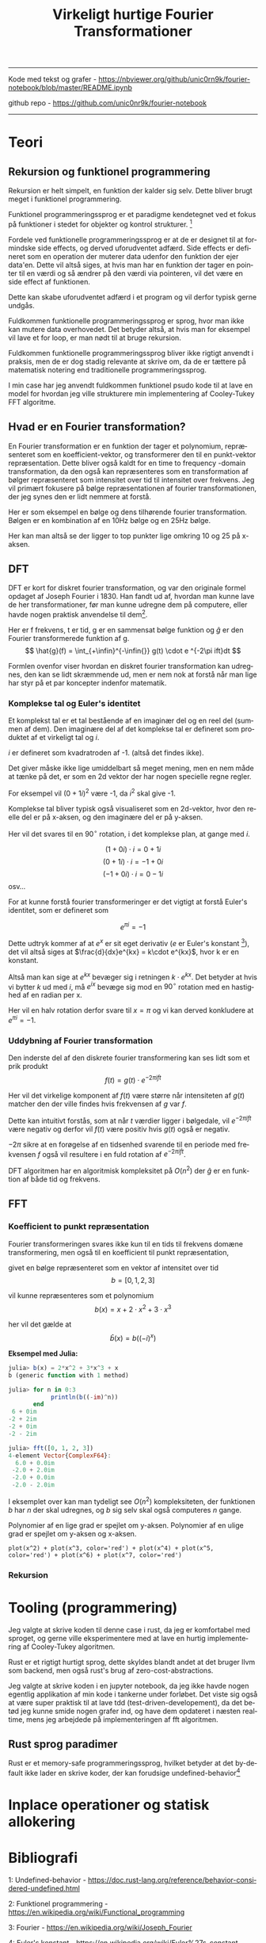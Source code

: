 #+latex_header: \setlength{\parindent}{0pt}
#+STARTUP: showall indent latexpreview entitiespretty
#+TITLE: Virkeligt hurtige Fourier Transformationer

#+LANGUAGE: da
#+LATEX_HEADER: \usepackage[AUTO]{babel}
#+LATEX_HEADER: \usepackage{pdfpages}

#+OPTIONS: toc:nil
#+options: date:nil

-----
#+begin_center
Kode med tekst og grafer - https://nbviewer.org/github/unic0rn9k/fourier-notebook/blob/master/README.ipynb

github repo - [[https://github.com/unic0nr9k/fourier-notebook]]
#+end_center
-----

#+TOC: headlines 2
\newpage

* Teori
** Rekursion og funktionel programmering

Rekursion er helt simpelt, en funktion der kalder sig selv.
Dette bliver brugt meget i funktionel programmering.

Funktionel programmeringssprog er et paradigme kendetegnet ved
et fokus på funktioner i stedet for objekter og kontrol strukturer. [fn:2]

\bigskip

Fordele ved funktionelle programmeringssprog er at de er designet til at formindske side effects,
og derved uforudventet adfærd.
Side effects er defineret som en operation der muterer data udenfor den funktion der ejer data'en.
Dette vil altså siges, at hvis man har en funktion der tager en pointer til en værdi og så ændrer på
den værdi via pointeren, vil det være en side effect af funktionen.

Dette kan skabe uforudventet adfærd i et program og vil derfor typisk gerne undgås.

Fuldkommen funktionelle programmeringssprog er sprog, hvor man ikke kan mutere data overhovedet.
Det betyder altså, at hvis man for eksempel vil lave et for loop, er man nødt til at bruge rekursion.

Fuldkommen funktionelle programmeringssprog bliver ikke rigtigt anvendt i praksis,
men de er dog stadig relevante at skrive om, da de er tættere på matematisk notering
end traditionelle programmeringssprog.

I min case har jeg anvendt fuldkommen funktionel psudo kode til at lave en model
for hvordan jeg ville strukturere min implementering af Cooley-Tukey FFT algoritme.

[fn:2] https://en.wikipedia.org/wiki/Functional_programming

** Hvad er en Fourier transformation?
\newpage

En Fourier transformation er en funktion der tager et polynomium, repræsenteret som en koefficient-vektor,
og transformerer den til en punkt-vektor repræsentation. Dette bliver også kaldt for en time to frequency -domain transformation,
da den også kan repræsenteres som en transformation af bølger repræsenteret som intensitet over tid til intensitet over frekvens.
Jeg vil primært fokusere på bølge repræsentationen af fourier transformationen, der jeg synes den er lidt nemmere at forstå.

Her er som eksempel en bølge og dens tilhørende fourier transformation.
Bølgen er en kombination af en 10Hz bølge og en 25Hz bølge.

[[./source_plot2.png]]

Her kan man altså se der ligger to top punkter lige omkring 10 og 25 på x-aksen.
[[./plot2.png]]

\bigskip

** DFT
DFT er kort for diskret fourier transformation, og var den originale formel opdaget af Joseph Fourier i 1830.
Han fandt ud af, hvordan man kunne lave de her transformationer, før man kunne udregne dem på computere,
eller havde nogen praktisk anvendelse til dem[fn:3].

Her er f frekvens, t er tid, g er en sammensat bølge funktion og $\hat{g}$ er den Fourier transformerede funktion af g.
$$
\hat{g}(f) = \int_{+\infin}^{-\infin{}} g(t) \cdot e ^{-2\pi ift}dt
$$

Formlen ovenfor viser hvordan en diskret fourier transformation kan udregnes,
den kan se lidt skræmmende ud, men er nem nok at forstå når man lige har styr på et par koncepter indenfor matematik.

\bigskip

[fn:3] https://en.wikipedia.org/wiki/Joseph_Fourier

*** Komplekse tal og Euler's identitet

Et komplekst tal er et tal bestående af en imaginær del og en reel del (summen af dem).
Den imaginære del af det komplekse tal er defineret som produktet af et
virkeligt tal og $i$.

$i$ er defineret som kvadratroden af -1. (altså det findes ikke).

Det giver måske ikke lige umiddelbart så meget mening, men en nem måde at tænke på det,
er som en 2d vektor der har nogen specielle regne regler.

For eksempel vil $(0 + 1i)^2$ være -1, da $i^2$ skal give -1.

Komplekse tal bliver typisk også visualiseret som en 2d-vektor,
hvor den reelle del er på x-aksen, og den imaginære del er på y-aksen.

Her vil det svares til en $90^\circ$ rotation, i det komplekse plan, at gange med $i$.

$$
(1 + 0i) \cdot i = 0 + 1i
$$
$$
(0 + 1i) \cdot i = -1 + 0i
$$
$$
(-1 + 0i) \cdot i = 0 - 1i
$$
osv...

\newpage

For at kunne forstå fourier transformeringer er det vigtigt at forstå Euler's identitet,
som er defineret som

$$
e^{\pi i} = -1
$$

Dette udtryk kommer af at $e^x$ er sit eget derivativ ($e$ er Euler's konstant [fn:4]),
det vil altså siges at $\frac{d}{dx}e^{kx} = k\cdot e^{kx}$, hvor k er en konstant.

Altså man kan sige at $e^{kx}$ bevæger sig i retningen $k \cdot e^{kx}$.
Det betyder at hvis vi bytter $k$ ud med $i$, må $e^{ix}$ bevæge sig mod en $90^\circ$ rotation med en hastighed af en radian per x.

Her vil en halv rotation derfor svare til $x=\pi$ og vi kan derved konkludere at $e^{\pi i} = -1$.

[fn:4] https://en.wikipedia.org/wiki/Euler%27s_constant

*** Uddybning af Fourier transformation

Den inderste del af den diskrete fourier transformering kan ses lidt som et prik produkt
$$
f(t) = g(t) \cdot e ^{-2\pi ift}
$$

Her vil det virkelige komponent af $f(t)$ være større når intensiteten af $g(t)$
matcher den der ville findes hvis frekvensen af $g$ var $f$.

Dette kan intuitivt forstås, som at når $t$ værdier ligger i bølgedale, vil $e^{-2\pi ift}$ være negativ
og derfor vil $f(t)$ være positiv hvis $g(t)$ også er negativ.

$-2\pi$ sikre at en forøgelse af en tidsenhed svarende til en periode med frekvensen $f$ også vil resultere
i en fuld rotation af $e^{-2\pi ift}$.

\bigskip

DFT algoritmen har en algoritmisk kompleksitet på $O(n^2)$ der $\hat{g}$ er en funktion af både tid og frekvens.

\newpage

** FFT

*** Koefficient to punkt repræsentation

Fourier transformeringen svares ikke kun til en tids til frekvens domæne transformering,
men også til en koefficient til punkt repræsentation,

givet en bølge repræsenteret som en vektor af intensitet over tid
$$
b = [0, 1, 2, 3]
$$

vil kunne repræsenteres som et polynomium
$$
b(x) = x + 2\cdot x^2 + 3\cdot x^3
$$

her vil det gælde at
$$
\hat{b}(x) = b((-i)^x)
$$

*Eksempel med Julia:*
#+begin_src julia
julia> b(x) = 2*x^2 + 3*x^3 + x
b (generic function with 1 method)

julia> for n in 0:3
            println(b((-im)^n))
       end
 6 + 0im
-2 + 2im
-2 + 0im
-2 - 2im

julia> fft([0, 1, 2, 3])
4-element Vector{ComplexF64}:
  6.0 + 0.0im
 -2.0 + 2.0im
 -2.0 + 0.0im
 -2.0 - 2.0im
#+end_src

I eksemplet over kan man tydeligt see $O(n^2)$ kompleksiteten,
der funktionen $b$ har $n$ der skal udregnes,
og $b$ sig selv skal også computeres $n$ gange.

Polynomier af en lige grad er spejlet om y-aksen.
Polynomier af en ulige grad er spejlet om y-aksen og x-aksen.

#+BEGIN_SRC sage :file even_and_odd.png
plot(x^2) + plot(x^3, color='red') + plot(x^4) + plot(x^5, color='red') + plot(x^6) + plot(x^7, color='red')
#+END_SRC

#+RESULTS:
[[file:even_and_odd.png]]

*** Rekursion

* Tooling (programmering)
Jeg valgte at skrive koden til denne case i rust, da jeg er komfortabel med sproget,
og gerne ville eksperimentere med at lave en hurtig implementering af Cooley-Tukey algoritmen.

Rust er et rigtigt hurtigt sprog, dette skyldes blandt andet at det bruger llvm som backend,
men også rust's brug af zero-cost-abstractions.

Jeg valgte at skrive koden i en jupyter notebook, da jeg ikke havde nogen egentlig
applikation af min kode i tankerne under forløbet.
Det viste sig også at være super praktisk til at lave tdd (test-driven-developement),
da det betød jeg kunne smide nogen grafer ind, og have dem opdateret i næsten realtime,
mens jeg arbejdede på implementeringen af fft algoritmen.

** Rust sprog paradimer
Rust er et memory-safe programmeringssprog,
hvilket betyder at det by-default ikke lader en skrive koder, der kan forudsige undefined-behavior[fn:1]


[fn:1] https://doc.rust-lang.org/reference/behavior-considered-undefined.html

* Inplace operationer og statisk allokering

* Bibliografi

1: Undefined-behavior - https://doc.rust-lang.org/reference/behavior-considered-undefined.html

2: Funktionel programmering - https://en.wikipedia.org/wiki/Functional_programming

3: Fourier - https://en.wikipedia.org/wiki/Joseph_Fourier

4: Euler's konstant - https://en.wikipedia.org/wiki/Euler%27s_constant


* Bilag

Kode som pdf vedhæftet på næste side...
Grafer kan ikke vises i pdf'en, derfor anbefaler jeg at kigge på notebook'en linket til i toppen af dokumentet.

\includepdf[pages=-]{notebook.pdf}
